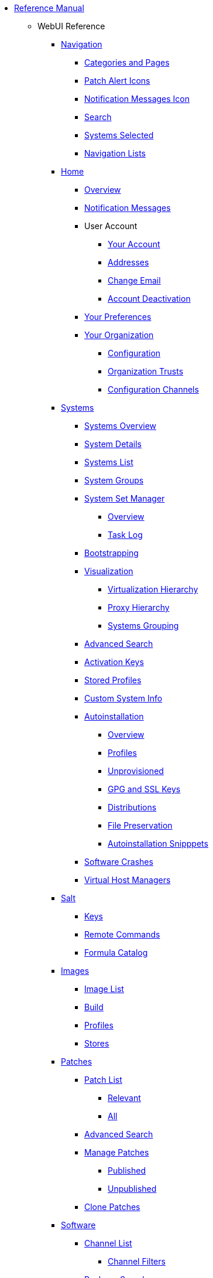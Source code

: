 // Reference Manual
* xref:intro.adoc[Reference Manual]
** WebUI Reference
// Navigation
*** xref:navigation/navigation-menu.adoc[Navigation]
**** xref:navigation/categories-and-pages.adoc[Categories and Pages]
**** xref:navigation/patch-alert-icons.adoc[Patch Alert Icons]
**** xref:navigation/notification-messages-icon.adoc[Notification Messages Icon]
**** xref:navigation/navigation-search.adoc[Search]
**** xref:navigation/systems-selected.adoc[Systems Selected]
**** xref:navigation/navigation-lists.adoc[Navigation Lists]
// Home Menu
*** xref:home/home-menu.adoc[Home]
**** xref:home/home-overview.adoc[Overview]
**** xref:home/home-notification-messages.adoc[Notification Messages]
// User Account
**** User Account
***** xref:home/user-account-your-account.adoc[Your Account]
***** xref:home/user-account-addresses.adoc[Addresses]
***** xref:home/user-account-change-email.adoc[Change Email]
***** xref:home/user-account-account-deactivation.adoc[Account Deactivation]
**** xref:home/home-your-preferences.adoc[Your Preferences]
// Your Organization
**** xref:home/your-organization-menu.adoc[Your Organization]
***** xref:home/your-organization-configuration.adoc[Configuration]
***** xref:home/your-organization-trusts.adoc[Organization Trusts]
***** xref:home/your-organization-configuration-channels.adoc[Configuration Channels]
// Systems Menu
*** xref:systems/systems-menu.adoc[Systems]
**** xref:systems/systems-overview.adoc[Systems Overview]
**** xref:systems/system-details.adoc[System Details]
// Systems List
**** xref:systems/systems-list.adoc[Systems List]
**** xref:systems/system-groups.adoc[System Groups]
// System Set manager
**** xref:systems/ssm-menu.adoc[System Set Manager]
***** xref:systems/ssm-overview.adoc[Overview]
***** xref:systems/ssm-task-log.adoc[Task Log]
**** xref:systems/bootstrapping.adoc[Bootstrapping]
// Systems Visualization
**** xref:systems/visualization-menu.adoc[Visualization]
***** xref:systems/virtualization-hierarchy.adoc[Virtualization Hierarchy]
***** xref:systems/proxy-hierarchy.adoc[Proxy Hierarchy]
***** xref:systems/systems-grouping.adoc[Systems Grouping]
// Advanced Search
**** xref:systems/advanced-search.adoc[Advanced Search]
// Activation Keys
**** xref:systems/activation-keys.adoc[Activation Keys]
// Stored Profiles
**** xref:systems/stored-profiles.adoc[Stored Profiles]
// Custom System Info
**** xref:systems/custom-system-info.adoc[Custom System Info]
// Autoinstallation
**** xref:systems/autoinst-menu.adoc[Autoinstallation]
***** xref:systems/autoinst-overview.adoc[Overview]
***** xref:systems/autoinst-profiles.adoc[Profiles]
***** xref:systems/autoinst-unprovisioned.adoc[Unprovisioned]
***** xref:systems/autoinst-gpg-and-ssl-keys.adoc[GPG and SSL Keys]
***** xref:systems/autoinst-distributions.adoc[Distributions]
***** xref:systems/autoinst-file-preservation.adoc[File Preservation]
***** xref:systems/autoinst-snippets.adoc[Autoinstallation Snipppets]
// Software Crashes
**** xref:systems/software-crashes.adoc[Software Crashes]
**** xref:systems/virtual-host-managers.adoc[Virtual Host Managers]
// Salt Menu
*** xref:salt/salt-menu.adoc[Salt]
**** xref:salt/salt-keys.adoc[Keys]
**** xref:salt/salt-remote-commands.adoc[Remote Commands]
**** xref:salt/salt-formula-catalog.adoc[Formula Catalog]
// Images Menu
*** xref:images/images-menu.adoc[Images]
**** xref:images/images-image-list.adoc[Image List]
**** xref:images/images-build.adoc[Build]
**** xref:images/images-profiles.adoc[Profiles]
**** xref:images/images-stores.adoc[Stores]
// Patches
*** xref:patches/patches-menu.adoc[Patches]
**** xref:patches/patch-list.adoc[Patch List]
***** xref:patches/patch-list-relevant.adoc[Relevant]
***** xref:patches/patch-list-all.adoc[All]
**** xref:patches/patches-advanced-search.adoc[Advanced Search]
**** xref:patches/manage-patches.adoc[Manage Patches]
***** xref:patches/manage-patches-published.adoc[Published]
***** xref:patches/manage-patches-unpublished.adoc[Unpublished]
**** xref:patches/clone-patches.adoc[Clone Patches]
// Software
*** xref:software/software-menu.adoc[Software]
**** xref:software/software-channel-list-menu.adoc[Channel List]
***** xref:software/software-channel-list-filters.adoc[Channel Filters]
**** xref:software/software-package-search.adoc[Package Search]
**** xref:software/software-manage-menu.adoc[Manage]
***** xref:software/manage-channels.adoc[Channels]
***** xref:software/manage-packages.adoc[Packages]
***** xref:software/manage-repositories.adoc[Repositories]
**** xref:software/software-distribution-channel-mapping.adoc[Distribution Channel Mapping]
// Audit
*** xref:audit/audit-menu.adoc[Audit]
**** xref:audit/audit-cve-audit.adoc[CVE Audit]
**** xref:audit/audit-subscription-matching.adoc[Subscription Matching]
**** xref:audit/openscap-menu.adoc[OpenSCAP]
***** xref:audit/openscap-all-scans.adoc[All Scans]
***** xref:audit/openscap-xccdf-diff.adoc[XCCDF Diff]
***** xref:audit/openscap-advanced-search.adoc[Advanced Search]
// Configuration
*** xref:configuration/config-menu.adoc[Configuration]
**** xref:configuration/config-overview.adoc[Overview]
**** xref:configuration/config-channels.adoc[Channels]
**** xref:configuration/config-files-menu.adoc[Files]
***** xref:configuration/files-centrally-managed.adoc[Centrally Managed]
***** xref:configuration/files-locally-managed.adoc[Locally Managed]
**** xref:configuration/config-systems-menu.adoc[Systems]
***** xref:configuration/config-systems-managed.adoc[Managed]
***** xref:configuration/config-systems-target.adoc[Target]
// Schedule
*** xref:schedule/schedule-menu.adoc[Schedule]
**** xref:schedule/pending-actions.adoc[Pending Actions]
**** xref:schedule/completed-actions.adoc[Completed Actions]
**** xref:schedule/archived-actions.adoc[Archived Actions]
**** xref:schedule/action-chains.adoc[Action Chains]
// Users
*** xref:users/users-menu.adoc[Users]
**** xref:users/users-list.adoc[Users List]
***** xref:users/active-users.adoc[Active Users]
***** xref:users/deactivated-users.adoc[Deactivated Users]
***** xref:users/all-users.adoc[All Users]
**** xref:users/system-group-configuration.adoc[System Group Configuration]
// Admin
*** xref:admin/admin-menu.adoc[Admin]
**** xref:admin/setup-wizard.adoc[Setup Wizard]
**** xref:admin/organizations.adoc[Organizations]
**** xref:admin/users.adoc[Users]
**** xref:admin/manager-configuration.adoc[Manager Configuration]
***** xref:admin/general.adoc[General]
***** xref:admin/bootstrap-script.adoc[Bootstrap Script]
***** xref:admin/manager-config-organizations.adoc[Organizations]
***** xref:admin/restart.adoc[Restart]
***** xref:admin/cobbler.adoc[Cobbler]
***** xref:admin/bare-metal-systems.adoc[Bare-metal Systems]
**** xref:admin/iss-configuration.adoc[ISS Configuration]
***** xref:admin/iss-master-setup.adoc[ISS Master Setup]
***** xref:admin/iss-slave-setup.adoc[ISS Slave Setup]
**** xref:admin/task-schedules.adoc[Task Schedules]
**** xref:admin/task-engine-status.adoc[Task Engine Status]
**** xref:admin/show-tomcat-logs.adoc[Show Tomcat Logs]
// Help
*** xref:help/help-menu.adoc[Help]
**** xref:help/documentation-version.adoc[Documentation Version]
**** xref:help/release-notes.adoc[Release Notes]
**** xref:help/api-menu.adoc[API]
***** xref:help/api-overview.adoc[Overview]
***** xref:help/api-faq.adoc[FAQ]
***** xref:help/api-sample-scripts.adoc[Sample Scripts]
// spacecmd Command Reference
** xref:spacecmd-intro.adoc[spacecmd Reference]
*** xref:spacecmd/configuring-spacecmd.adoc[Configuring spacecmd]
*** xref:spacecmd/spacecmd-help.adoc[Help]
*** xref:spacecmd/spacecmd-history.adoc[History]
*** xref:spacecmd/troubleshooting-spacecmd.adoc[Troubleshooting]
*** xref:spacecmd/spacecmd-functions.adoc[spacecmd Functions]
**** xref:spacecmd/functions/activationkey_.adoc[activationkey_]
**** xref:spacecmd/functions/api.adoc[api]
**** xref:spacecmd/functions/clear.adoc[clear]
**** xref:spacecmd/functions/clear_caches.adoc[clear_caches]
**** xref:spacecmd/functions/configchannel_.adoc[configchannel_]
**** xref:spacecmd/functions/cryptokey_.adoc[cryptokey_]
**** xref:spacecmd/functions/custominfo_.adoc[custominfo_]
**** xref:spacecmd/functions/distribution_.adoc[distribution_]
**** xref:spacecmd/functions/errata_.adoc[errata_]
**** xref:spacecmd/functions/filepreservation_.adoc[filepreservation_]
**** xref:spacecmd/functions/get_.adoc[get_]
**** xref:spacecmd/functions/group_.adoc[group_]
**** xref:spacecmd/functions/kickstart_.adoc[kickstart_]
**** xref:spacecmd/functions/list_proxies.adoc[list_proxies]
**** xref:spacecmd/functions/login.adoc[login]
**** xref:spacecmd/functions/logout.adoc[logout]
**** xref:spacecmd/functions/org_.adoc[org_]
**** xref:spacecmd/functions/package_.adoc[package_]
** xref:common_gfdl1.2_i.adoc[License]
